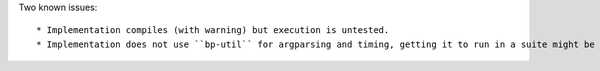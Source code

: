 Two known issues::

 * Implementation compiles (with warning) but execution is untested.
 * Implementation does not use ``bp-util`` for argparsing and timing, getting it to run in a suite might be cumbersome...

